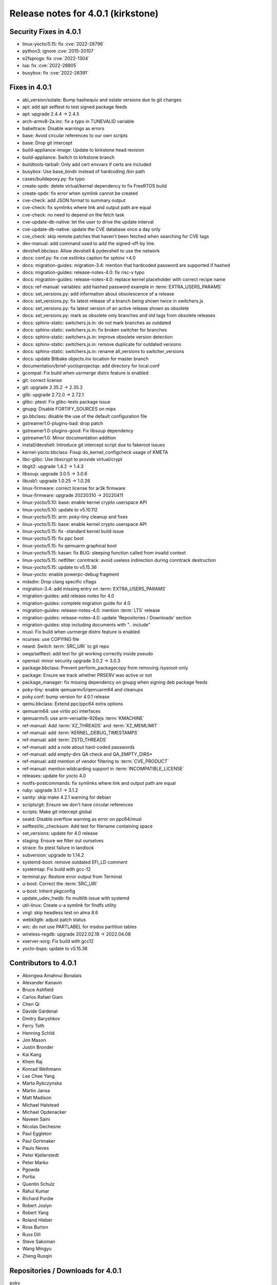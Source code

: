 .. SPDX-License-Identifier: CC-BY-SA-2.0-UK

Release notes for 4.0.1 (kirkstone)
-----------------------------------

Security Fixes in 4.0.1
~~~~~~~~~~~~~~~~~~~~~~~

-  linux-yocto/5.15: fix :cve:`2022-28796`
-  python3: ignore :cve:`2015-20107`
-  e2fsprogs: fix :cve:`2022-1304`
-  lua: fix :cve:`2022-28805`
-  busybox: fix :cve:`2022-28391`

Fixes in 4.0.1
~~~~~~~~~~~~~~

-  abi_version/sstate: Bump hashequiv and sstate versions due to git changes
-  apt: add apt selftest to test signed package feeds
-  apt: upgrade 2.4.4 -> 2.4.5
-  arch-armv8-2a.inc: fix a typo in TUNEVALID variable
-  babeltrace: Disable warnings as errors
-  base: Avoid circular references to our own scripts
-  base: Drop git intercept
-  build-appliance-image: Update to kirkstone head revision
-  build-appliance: Switch to kirkstone branch
-  buildtools-tarball: Only add cert envvars if certs are included
-  busybox: Use base_bindir instead of hardcoding /bin path
-  cases/buildepoxy.py: fix typo
-  create-spdx: delete virtual/kernel dependency to fix FreeRTOS build
-  create-spdx: fix error when symlink cannot be created
-  cve-check: add JSON format to summary output
-  cve-check: fix symlinks where link and output path are equal
-  cve-check: no need to depend on the fetch task
-  cve-update-db-native: let the user to drive the update interval
-  cve-update-db-native: update the CVE database once a day only
-  cve_check: skip remote patches that haven't been fetched when searching for CVE tags
-  dev-manual: add command used to add the signed-off-by line.
-  devshell.bbclass: Allow devshell & pydevshell to use the network
-  docs: conf.py: fix cve extlinks caption for sphinx <4.0
-  docs: migration-guides: migration-3.4: mention that hardcoded password are supported if hashed
-  docs: migration-guides: release-notes-4.0: fix risc-v typo
-  docs: migration-guides: release-notes-4.0: replace kernel placeholder with correct recipe name
-  docs: ref-manual: variables: add hashed password example in :term:`EXTRA_USERS_PARAMS`
-  docs: set_versions.py: add information about obsolescence of a release
-  docs: set_versions.py: fix latest release of a branch being shown twice in switchers.js
-  docs: set_versions.py: fix latest version of an active release shown as obsolete
-  docs: set_versions.py: mark as obsolete only branches and old tags from obsolete releases
-  docs: sphinx-static: switchers.js.in: do not mark branches as outdated
-  docs: sphinx-static: switchers.js.in: fix broken switcher for branches
-  docs: sphinx-static: switchers.js.in: improve obsolete version detection
-  docs: sphinx-static: switchers.js.in: remove duplicate for outdated versions
-  docs: sphinx-static: switchers.js.in: rename all_versions to switcher_versions
-  docs: update Bitbake objects.inv location for master branch
-  documentation/brief-yoctoprojectqs: add directory for local.conf
-  gcompat: Fix build when usrmerge distro feature is enabled
-  git: correct license
-  git: upgrade 2.35.2 -> 2.35.3
-  glib: upgrade 2.72.0 -> 2.72.1
-  glibc: ptest: Fix glibc-tests package issue
-  gnupg: Disable FORTIFY_SOURCES on mips
-  go.bbclass: disable the use of the default configuration file
-  gstreamer1.0-plugins-bad: drop patch
-  gstreamer1.0-plugins-good: Fix libsoup dependency
-  gstreamer1.0: Minor documentation addition
-  install/devshell: Introduce git intercept script due to fakeroot issues
-  kernel-yocto.bbclass: Fixup do_kernel_configcheck usage of KMETA
-  libc-glibc: Use libxcrypt to provide virtual/crypt
-  libgit2: upgrade 1.4.2 -> 1.4.3
-  libsoup: upgrade 3.0.5 -> 3.0.6
-  libusb1: upgrade 1.0.25 -> 1.0.26
-  linux-firmware: correct license for ar3k firmware
-  linux-firmware: upgrade 20220310 -> 20220411
-  linux-yocto/5.10: base: enable kernel crypto userspace API
-  linux-yocto/5.10: update to v5.10.112
-  linux-yocto/5.15: arm: poky-tiny cleanup and fixes
-  linux-yocto/5.15: base: enable kernel crypto userspace API
-  linux-yocto/5.15: fix -standard kernel build issue
-  linux-yocto/5.15: fix ppc boot
-  linux-yocto/5.15: fix qemuarm graphical boot
-  linux-yocto/5.15: kasan: fix BUG: sleeping function called from invalid context
-  linux-yocto/5.15: netfilter: conntrack: avoid useless indirection during conntrack destruction
-  linux-yocto/5.15: update to v5.15.36
-  linux-yocto: enable powerpc-debug fragment
-  mdadm: Drop clang specific cflags
-  migration-3.4: add missing entry on :term:`EXTRA_USERS_PARAMS`
-  migration-guides: add release notes for 4.0
-  migration-guides: complete migration guide for 4.0
-  migration-guides: release-notes-4.0: mention :term:`LTS` release
-  migration-guides: release-notes-4.0: update 'Repositories / Downloads' section
-  migration-guides: stop including documents with ".. include"
-  musl: Fix build when usrmerge distro feature is enabled
-  ncurses: use COPYING file
-  neard: Switch :term:`SRC_URI` to git repo
-  oeqa/selftest: add test for git working correctly inside pseudo
-  openssl: minor security upgrade 3.0.2 -> 3.0.3
-  package.bbclass: Prevent perform_packagecopy from removing /sysroot-only
-  package: Ensure we track whether PRSERV was active or not
-  package_manager: fix missing dependency on gnupg when signing deb package feeds
-  poky-tiny: enable qemuarmv5/qemuarm64 and cleanups
-  poky.conf: bump version for 4.0.1 release
-  qemu.bbclass: Extend ppc/ppc64 extra options
-  qemuarm64: use virtio pci interfaces
-  qemuarmv5: use arm-versatile-926ejs :term:`KMACHINE`
-  ref-manual: Add :term:`XZ_THREADS` and :term:`XZ_MEMLIMIT`
-  ref-manual: add :term:`KERNEL_DEBUG_TIMESTAMPS`
-  ref-manual: add :term:`ZSTD_THREADS`
-  ref-manual: add a note about hard-coded passwords
-  ref-manual: add empty-dirs QA check and QA_EMPTY_DIRS*
-  ref-manual: add mention of vendor filtering to :term:`CVE_PRODUCT`
-  ref-manual: mention wildcarding support in :term:`INCOMPATIBLE_LICENSE`
-  releases: update for yocto 4.0
-  rootfs-postcommands: fix symlinks where link and output path are equal
-  ruby: upgrade 3.1.1 -> 3.1.2
-  sanity: skip make 4.2.1 warning for debian
-  scripts/git: Ensure we don't have circular references
-  scripts: Make git intercept global
-  seatd: Disable overflow warning as error on ppc64/musl
-  selftest/lic_checksum: Add test for filename containing space
-  set_versions: update for 4.0 release
-  staging: Ensure we filter out ourselves
-  strace: fix ptest failure in landlock
-  subversion: upgrade to 1.14.2
-  systemd-boot: remove outdated EFI_LD comment
-  systemtap: Fix build with gcc-12
-  terminal.py: Restore error output from Terminal
-  u-boot: Correct the :term:`SRC_URI`
-  u-boot: Inherit pkgconfig
-  update_udev_hwdb: fix multilib issue with systemd
-  util-linux: Create u-a symlink for findfs utility
-  virgl: skip headless test on alma 8.6
-  webkitgtk: adjust patch status
-  wic: do not use PARTLABEL for msdos partition tables
-  wireless-regdb: upgrade 2022.02.18 -> 2022.04.08
-  xserver-xorg: Fix build with gcc12
-  yocto-bsps: update to v5.15.36

Contributors to 4.0.1
~~~~~~~~~~~~~~~~~~~~~

-  Abongwa Amahnui Bonalais
-  Alexander Kanavin
-  Bruce Ashfield
-  Carlos Rafael Giani
-  Chen Qi
-  Davide Gardenal
-  Dmitry Baryshkov
-  Ferry Toth
-  Henning Schild
-  Jon Mason
-  Justin Bronder
-  Kai Kang
-  Khem Raj
-  Konrad Weihmann
-  Lee Chee Yang
-  Marta Rybczynska
-  Martin Jansa
-  Matt Madison
-  Michael Halstead
-  Michael Opdenacker
-  Naveen Saini
-  Nicolas Dechesne
-  Paul Eggleton
-  Paul Gortmaker
-  Paulo Neves
-  Peter Kjellerstedt
-  Peter Marko
-  Pgowda
-  Portia
-  Quentin Schulz
-  Rahul Kumar
-  Richard Purdie
-  Robert Joslyn
-  Robert Yang
-  Roland Hieber
-  Ross Burton
-  Russ Dill
-  Steve Sakoman
-  Wang Mingyu
-  Zheng Ruoqin

Repositories / Downloads for 4.0.1
~~~~~~~~~~~~~~~~~~~~~~~~~~~~~~~~~~

poky

-  Repository Location: :yocto_git:`/poky`
-  Branch: :yocto_git:`kirkstone </poky/log/?h=kirkstone>`
-  Tag: :yocto_git:`yocto-4.0.1 </poky/tag/?h=yocto-4.0.1>`
-  Git Revision: :yocto_git:`8c489602f218bcf21de0d3c9f8cf620ea5f06430 </poky/commit/?id=8c489602f218bcf21de0d3c9f8cf620ea5f06430>`
-  Release Artefact: poky-8c489602f218bcf21de0d3c9f8cf620ea5f06430
-  sha: 65c545a316bd8efb13ae1358eeccc8953543be908008103b51f7f90aed960d00
-  Download Locations:
   http://downloads.yoctoproject.org/releases/yocto/yocto-4.0.1/poky-8c489602f218bcf21de0d3c9f8cf620ea5f06430.tar.bz2,
   http://mirrors.kernel.org/yocto/yocto/yocto-4.0.1/poky-8c489602f218bcf21de0d3c9f8cf620ea5f06430.tar.bz2

openembedded-core

-  Repository Location: :oe_git:`/openembedded-core`
-  Branch: :oe_git:`kirkstone </openembedded-core/log/?h=kirkstone>`
-  Tag: :oe_git:`yocto-4.0.1 </openembedded-core/tag/?h=yocto-4.0>`
-  Git Revision: :oe_git:`cb8647c08959abb1d6b7c2b3a34b4b415f66d7ee </openembedded-core/commit/?id=cb8647c08959abb1d6b7c2b3a34b4b415f66d7ee>`
-  Release Artefact: oecore-cb8647c08959abb1d6b7c2b3a34b4b415f66d7ee
-  sha: 43981b8fad82f601618a133dffbec839524f0d0a055efc3d8f808cbfd811ab17
-  Download Locations:
   http://downloads.yoctoproject.org/releases/yocto/yocto-4.0.1/oecore-cb8647c08959abb1d6b7c2b3a34b4b415f66d7ee.tar.bz2,
   http://mirrors.kernel.org/yocto/yocto/yocto-4.0.1/oecore-cb8647c08959abb1d6b7c2b3a34b4b415f66d7ee.tar.bz2

meta-mingw

-  Repository Location: :yocto_git:`/meta-mingw`
-  Branch: :yocto_git:`kirkstone </meta-mingw/log/?h=kirkstone>`
-  Tag: :yocto_git:`yocto-4.0.1 </meta-mingw/tag/?h=yocto-4.0.1>`
-  Git Revision: :yocto_git:`a90614a6498c3345704e9611f2842eb933dc51c1 </meta-mingw/commit/?id=a90614a6498c3345704e9611f2842eb933dc51c1>`
-  Release Artefact: meta-mingw-a90614a6498c3345704e9611f2842eb933dc51c1
-  sha: 49f9900bfbbc1c68136f8115b314e95d0b7f6be75edf36a75d9bcd1cca7c6302
-  Download Locations:
   http://downloads.yoctoproject.org/releases/yocto/yocto-4.0.1/meta-mingw-a90614a6498c3345704e9611f2842eb933dc51c1.tar.bz2
   http://mirrors.kernel.org/yocto/yocto/yocto-4.0.1/meta-mingw-a90614a6498c3345704e9611f2842eb933dc51c1.tar.bz2

meta-gplv2

-  Repository Location: :yocto_git:`/meta-gplv2`
-  Branch: :yocto_git:`kirkstone </meta-gplv2/log/?h=kirkstone>`
-  Tag: :yocto_git:`yocto-4.0.1 </meta-gplv2/tag/?h=yocto-4.0.1>`
-  Git Revision: :yocto_git:`d2f8b5cdb285b72a4ed93450f6703ca27aa42e8a </meta-mingw/commit/?id=d2f8b5cdb285b72a4ed93450f6703ca27aa42e8a>`
-  Release Artefact: meta-gplv2-d2f8b5cdb285b72a4ed93450f6703ca27aa42e8a
-  sha: c386f59f8a672747dc3d0be1d4234b6039273d0e57933eb87caa20f56b9cca6d
-  Download Locations:
   http://downloads.yoctoproject.org/releases/yocto/yocto-4.0.1/meta-gplv2-d2f8b5cdb285b72a4ed93450f6703ca27aa42e8a.tar.bz2
   http://mirrors.kernel.org/yocto/yocto/yocto-4.0.1/meta-gplv2-d2f8b5cdb285b72a4ed93450f6703ca27aa42e8a.tar.bz2

bitbake

-  Repository Location: :oe_git:`/bitbake`
-  Branch: :oe_git:`2.0 </bitbake/log/?h=2.0>`
-  Tag: :oe_git:`yocto-4.0 </bitbake/tag/?h=yocto-4.0>`
-  Git Revision: :oe_git:`59c16ae6c55c607c56efd2287537a1b97ba2bf52 </bitbake/commit/?id=59c16ae6c55c607c56efd2287537a1b97ba2bf52>`
-  Release Artefact: bitbake-59c16ae6c55c607c56efd2287537a1b97ba2bf52
-  sha: 3ae466c31f738fc45c3d7c6f665952d59f01697f2667ea42f0544d4298dd6ef0
-  Download Locations:
   http://downloads.yoctoproject.org/releases/yocto/yocto-4.0.1/bitbake-59c16ae6c55c607c56efd2287537a1b97ba2bf52.tar.bz2,
   http://mirrors.kernel.org/yocto/yocto/yocto-4.0.1/bitbake-59c16ae6c55c607c56efd2287537a1b97ba2bf52.tar.bz2

yocto-docs

-  Repository Location: :yocto_git:`/yocto-docs`
-  Branch: :yocto_git:`kirkstone </yocto-docs/log/?h=kirkstone>`
-  Tag: :yocto_git:`yocto-4.0.1 </yocto-docs/tag/?h=yocto-4.0>`
-  Git Revision: :yocto_git:`4ec9df3336a425719a9a35532504731ce56984ca </yocto-docs/commit/?id=4ec9df3336a425719a9a35532504731ce56984ca>`
